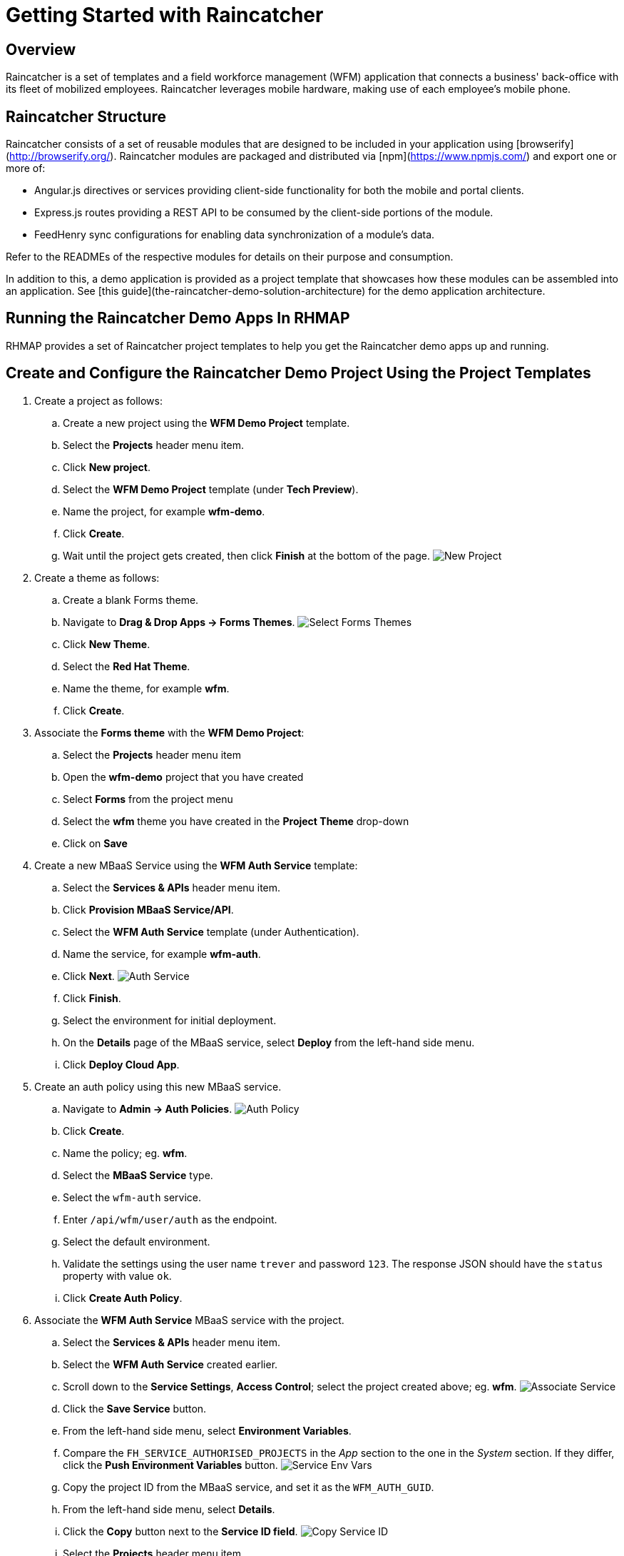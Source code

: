 [[getting-started-with-raincatcher]]
= Getting Started with Raincatcher

[[overview]]
== Overview

Raincatcher is a set of templates and a field workforce management (WFM) application that connects a business' back-office with its fleet of mobilized employees.  Raincatcher leverages mobile hardware, making use of each employee's mobile phone.

[[raincatcher-structure]]
== Raincatcher Structure

Raincatcher consists of a set of reusable modules that are designed to be included in your application using [browserify](http://browserify.org/). Raincatcher modules are packaged and distributed via [npm](https://www.npmjs.com/) and export one or more of:

* Angular.js directives or services providing client-side functionality
for both the mobile and portal clients.
* Express.js routes providing a REST API to be consumed by the
client-side portions of the module.
* FeedHenry sync configurations for enabling data synchronization of a
module’s data.

Refer to the READMEs of the respective modules for details on their
purpose and consumption.

In addition to this, a demo application is provided as a project template that showcases how these modules can be assembled into an application. See [this guide](the-raincatcher-demo-solution-architecture) for the demo application architecture.

[[running-the-raincatcher-demo-apps-in-rhmap]]
== Running the Raincatcher Demo Apps In RHMAP

RHMAP provides a set of Raincatcher project templates to help you get
the Raincatcher demo apps up and running.

[[create-and-configure-the-raincatcher-demo-project-using-the-project-templates]]
== Create and Configure the Raincatcher Demo Project Using the Project Templates

. Create a project as follows:

..  Create a new project using the *WFM Demo Project* template.

..  Select the *Projects* header menu item.

..  Click **New project**.

.. Select the *WFM Demo Project* template (under **Tech Preview**).

.. Name the project, for example **wfm-demo**.

.. Click **Create**.

.. Wait until the project gets created, then click *Finish* at the
bottom of the page. image:assets/images/new-project.png[New Project]

. Create a theme as follows:

..  Create a blank Forms theme.

..  Navigate to **Drag & Drop Apps -> Forms Themes**.
image:assets/images/select-forms-themes.png[Select Forms Themes]

..  Click **New Theme**.
..  Select the **Red Hat Theme**.
..  Name the theme, for example **wfm**.
..  Click **Create**.


. Associate the *Forms theme* with the *WFM Demo Project*:

.. Select the *Projects* header menu item

.. Open the *wfm-demo* project that you have created

.. Select *Forms* from the project menu

.. Select the *wfm* theme you have created in the *Project Theme*
drop-down

.. Click on *Save*

. Create a new MBaaS Service using the *WFM Auth Service* template:

.. Select the *Services & APIs* header menu item.

.. Click **Provision MBaaS Service/API**.

.. Select the *WFM Auth Service* template (under Authentication).

.. Name the service, for example **wfm-auth**.

.. Click **Next**. image:assets/images/auth-service.png[Auth Service]

.. Click **Finish**.

.. Select the environment for initial deployment.

.. On the *Details* page of the MBaaS service, select *Deploy* from the
left-hand side menu.

.. Click **Deploy Cloud App**.

. Create an auth policy using this new MBaaS service.

.. Navigate to **Admin -> Auth Policies**.
image:assets/images/auth-policy.png[Auth Policy]

.. Click **Create**.

.. Name the policy; eg. **wfm**.

.. Select the *MBaaS Service* type.

.. Select the `wfm-auth` service.

.. Enter `/api/wfm/user/auth` as the endpoint.

.. Select the default environment.

.. Validate the settings using the user name `trever` and password
`123`. The response JSON should have the `status` property with value `ok`.

.. Click **Create Auth Policy**.

. Associate the *WFM Auth Service* MBaaS service with the project.

.. Select the *Services & APIs* header menu item.

.. Select the *WFM Auth Service* created earlier.

.. Scroll down to the **Service Settings**, **Access Control**; select
the project created above; eg. **wfm**.
image:assets/images/associate-service.png[Associate Service]

.. Click the *Save Service* button.

.. From the left-hand side menu, select **Environment Variables**.

.. Compare the `FH_SERVICE_AUTHORISED_PROJECTS` in the _App_ section to
the one in the _System_ section. If they differ, click the *Push
Environment Variables* button.
image:assets/images/service-env-vars.png[Service Env Vars]

.. Copy the project ID from the MBaaS service, and set it as the
`WFM_AUTH_GUID`.

.. From the left-hand side menu, select **Details**.

.. Click the *Copy* button next to the **Service ID field**.
image:assets/images/copy-service-id.png[Copy Service ID]

.. Select the *Projects* header menu item.

.. Select the *wfm-demo* project created in step 2.
.. Select the cloud app.
.. From the left-hand side menu, select **Environment Variables**.
.. Click **Add Variable**.
image:assets/images/project-add-env-var.png[Project Add Env Var]
.. Enter `WFM_AUTH_GUID` for the **name**, and paste in the *Service
ID* copied above for the **value**.
.. Click **Push Environment Variables**.
.. Set the auth policy name as the `WFM_AUTH_POLICY_ID`.
.. Select the *Projects* header menu item.
.. Select the *wfm-demo* project.
.. Select the cloud app.
.. From the left-hand side menu, select **Environment Variables**.
.. Click **Add Variable**.
.. Enter `WFM_AUTH_POLICY_ID` for the **name**, and set the auth policy
name created in step 5 for the **value** (e.g. **wfm**).
.. Click **Push Environment Variables**.

. Check that the auth service, the cloud app, and the portal
app are all deployed and started.

.. For each of the above mentioned apps, select *Deploy* from the
left-hand side menu.

.. Ensure that the most recent deployment has a *result* of
**Success**. image:assets/images/deploy-status.png[Deploy Status]

.. If it does not indicate success, click *Deploy Cloud App* and verify
the deployment is successful.


The apps are now created, configured, and deployed. 

Check the web app deployment in RHMAP

.  Select the *Projects* header menu item.

.  Select the *wfm-demo* project.

.  Select the web app.

.  From the left-hand side menu, select **Details**.

.  Click **Current Host**.

.  Login with user *trever* and password **123**.

[[running-the-raincatcher-apps-locally]]
== Running The Raincatcher Apps Locally


See the link:running-locally.adoc[Running The Demo Raincatcher Solution
Locally] guide for getting set up locally for Raincatcher development.

[[integrating-a-new-module-into-the-demo-solution]]
== Integrating A New Module Into The Demo Solution

The link:Module-Integration.adoc[Module Integration] guide explains how a
new module would be introduced to the overall solution to provide extra
functionality.
